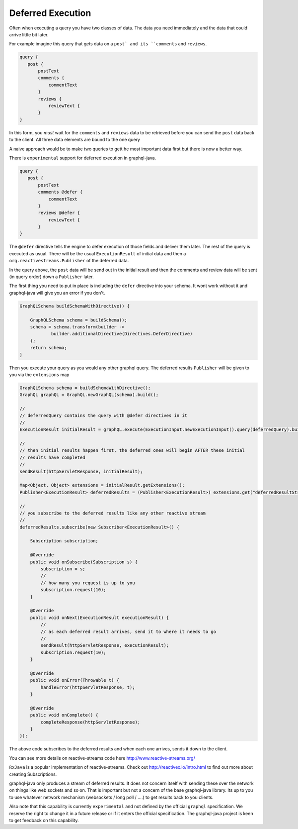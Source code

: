 Deferred Execution
==================

Often when executing a query you have two classes of data.  The data you need immediately and the data that could arrive little bit later.

For example imagine this query that gets data on a ``post` and its ``comments`` and ``reviews``.


.. code-block:: graphql

        query {
           post {
               postText
               comments {
                   commentText
               }
               reviews {
                   reviewText {
               }
        }

In this form, you *must* wait for the ``comments`` and ``reviews`` data to be retrieved before you can send the ``post`` data back
to the client.  All three data elements are bound to the one query

A naive approach would be to make two queries to gett he most important data first but there is now a better way.

There is ``experimental`` support for deferred execution in graphql-java.

.. code-block:: graphql

        query {
           post {
               postText
               comments @defer {
                   commentText
               }
               reviews @defer {
                   reviewText {
               }
        }

The ``@defer`` directive tells the engine to defer execution of those fields and deliver them later.  The rest of the query is executed as
usual.  There will be the usual  ``ExecutionResult`` of initial data and then a ``org.reactivestreams.Publisher`` of the deferred data.

In the query above, the ``post`` data will be send out in the initial result and then the comments and review data will be sent (in query order)
down a ``Publisher`` later.

The first thing you need to put in place is including the ``defer`` directive into your schema.  It wont work without it and graphql-java will
give you an error if you don't.


.. code-block:: java

    GraphQLSchema buildSchemaWithDirective() {

        GraphQLSchema schema = buildSchema();
        schema = schema.transform(builder ->
                builder.additionalDirective(Directives.DeferDirective)
        );
        return schema;
    }


Then you execute your query as you would any other graphql query.  The deferred results ``Publisher`` will be given to you via
the ``extensions`` map


.. code-block:: java

        GraphQLSchema schema = buildSchemaWithDirective();
        GraphQL graphQL = GraphQL.newGraphQL(schema).build();

        //
        // deferredQuery contains the query with @defer directives in it
        //
        ExecutionResult initialResult = graphQL.execute(ExecutionInput.newExecutionInput().query(deferredQuery).build());

        //
        // then initial results happen first, the deferred ones will begin AFTER these initial
        // results have completed
        //
        sendResult(httpServletResponse, initialResult);

        Map<Object, Object> extensions = initialResult.getExtensions();
        Publisher<ExecutionResult> deferredResults = (Publisher<ExecutionResult>) extensions.get("deferredResultStream");

        //
        // you subscribe to the deferred results like any other reactive stream
        //
        deferredResults.subscribe(new Subscriber<ExecutionResult>() {

            Subscription subscription;

            @Override
            public void onSubscribe(Subscription s) {
                subscription = s;
                //
                // how many you request is up to you
                subscription.request(10);
            }

            @Override
            public void onNext(ExecutionResult executionResult) {
                //
                // as each deferred result arrives, send it to where it needs to go
                //
                sendResult(httpServletResponse, executionResult);
                subscription.request(10);
            }

            @Override
            public void onError(Throwable t) {
                handleError(httpServletResponse, t);
            }

            @Override
            public void onComplete() {
                completeResponse(httpServletResponse);
            }
        });

The above code subscribes to the deferred results and when each one arrives, sends it down to the client.

You can see more details on reactive-streams code here http://www.reactive-streams.org/

``RxJava`` is a popular implementation of reactive-streams.  Check out http://reactivex.io/intro.html to find out more
about creating Subscriptions.

graphql-java only produces a stream of deferred results.  It does not concern itself with sending these over the network on things
like web sockets and so on.  That is important but not a concern of the base graphql-java library.  Its up to you
to use whatever network mechanism (websockets / long poll / ....) to get results back to you clients.

Also note that this capability is currently ``experimental`` and not defined by the official ``graphql`` specification.  We reserve the
right to change it in a future release or if it enters the official specification.  The graphql-java project
is keen to get feedback on this capability.



